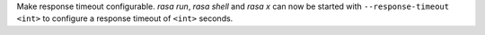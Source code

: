 Make response timeout configurable.
`rasa run`, `rasa shell` and `rasa x`
can now be started with ``--response-timeout <int>`` to configure a
response timeout of ``<int>`` seconds.
